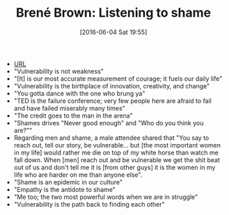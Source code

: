 #+BLOG: wisdomandwonder
#+POSTID: 10267
#+DATE: [2016-06-04 Sat 19:55]
#+OPTIONS: toc:nil num:nil todo:nil pri:nil tags:nil ^:nil
#+CATEGORY: Article
#+TAGS: Yoga, philosophy, Health
#+TITLE: Brené Brown: Listening to shame

- [[https://www.ted.com/talks/brene_brown_listening_to_shame#t-65347][URL]]
- "Vulnerability is not weakness"
- "[It] is our most accurate measurement of courage; it fuels our daily life"
- "Vulnerability is the birthplace of innovation, creativity, and change"
- "You gotta dance with the one who brung ya"
- "TED is the failure conference; very few people here are afraid to fail and
  have failed miserably many times"
- "The credit goes to the man in the arena"
- "Shames drives "Never good enough" and "Who do you think you are?""
- Regarding men and shame, a male attendee shared that "You say to reach out,
  tell our story, be vulnerable... but [the most important women in my life]
  would rather me die on top of my white horse than watch me fall down. When
  [men] reach out and be vulnerable we get the shit beat out of us and don't
  tell me it is [from other guys] it is the women in my life who are harder on
  me than anyone else".
- "Shame is an epidemic in our culture"
- "Empathy is the antidote to shame"
- "Me too; the two most powerful words when we are in struggle"
- "Vulnerability is the path back to finding each other"
